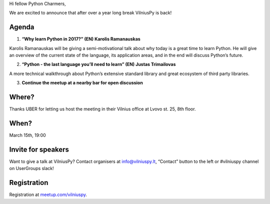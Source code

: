 .. title: VilniusPy #6
.. slug: vilniuspy-6
.. date: 2017-02-15 11:06:28 UTC+03:00
.. tags: meetup announcement
.. category:
.. link:
.. description:
.. type: text

Hi fellow Python Charmers,

We are excited to announce that after over a year long break VilniusPy is back! 

Agenda
--------

1. **“Why learn Python in 2017?” (EN) Karolis Ramanauskas**

Karolis Ramanauskas will be giving a semi-motivational talk about why today is a great time to learn Python. He will give an overview of the current state of the language, its application areas, and in the end will discuss Python’s future.

2. **“Python - the last language you’ll need to learn” (EN) Justas Trimailovas**

A more technical walkthrough about Python’s extensive standard library and great ecosystem of third party libraries.

3. **Continue the meetup at a nearby bar for open discussion**


Where?
--------
Thanks UBER for letting us host the meeting in their Vilnius office at Lvovo st. 25, 8th floor.

When?
--------
March 15th, 19:00

Invite for speakers
--------
Want to give a talk at VilniusPy? Contact organisers at info@vilniuspy.lt, “Contact” button to the left or #vilniuspy channel on UserGroups slack!

Registration
--------
Registration at `meetup.com/vilniuspy <https://www.meetup.com/vilniuspy/events/237721907/>`_.
